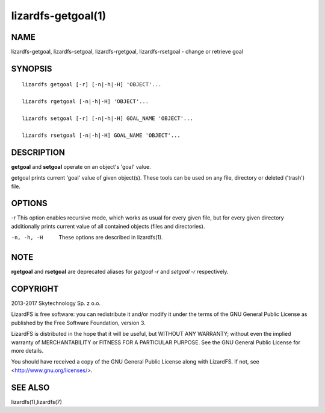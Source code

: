 .. _lizardfs-getgoal.1:

*******************
lizardfs-getgoal(1)
*******************

NAME
====

lizardfs-getgoal, lizardfs-setgoal, lizardfs-rgetgoal, lizardfs-rsetgoal - change or retrieve goal

SYNOPSIS
========

::

  lizardfs getgoal [-r] [-n|-h|-H] 'OBJECT'...

  lizardfs rgetgoal [-n|-h|-H] 'OBJECT'...

  lizardfs setgoal [-r] [-n|-h|-H] GOAL_NAME 'OBJECT'...

  lizardfs rsetgoal [-n|-h|-H] GOAL_NAME 'OBJECT'...

DESCRIPTION
===========

**getgoal** and **setgoal** operate on an object's 'goal' value.

getgoal prints current 'goal' value of given object(s). These tools can be used on any file, directory or deleted ('trash') file.

OPTIONS
=======

-r
This option enables recursive mode, which works as usual for every given file,
but for every given directory additionally prints current value of all
contained objects (files and directories).

-n, -h, -H
  These options are described in lizardfs(1).

NOTE
====

**rgetgoal** and **rsetgoal** are deprecated aliases for *getgoal -r* and
*setgoal -r* respectively.

COPYRIGHT
=========

2013-2017 Skytechnology Sp. z o.o.

LizardFS is free software: you can redistribute it and/or modify it under the
terms of the GNU General Public License as published by the Free Software
Foundation, version 3.

LizardFS is distributed in the hope that it will be useful, but WITHOUT ANY
WARRANTY; without even the implied warranty of MERCHANTABILITY or FITNESS FOR
A PARTICULAR PURPOSE. See the GNU General Public License for more details.

You should have received a copy of the GNU General Public License along with
LizardFS. If not, see <http://www.gnu.org/licenses/>.

SEE ALSO
========

lizardfs(1),lizardfs(7)
